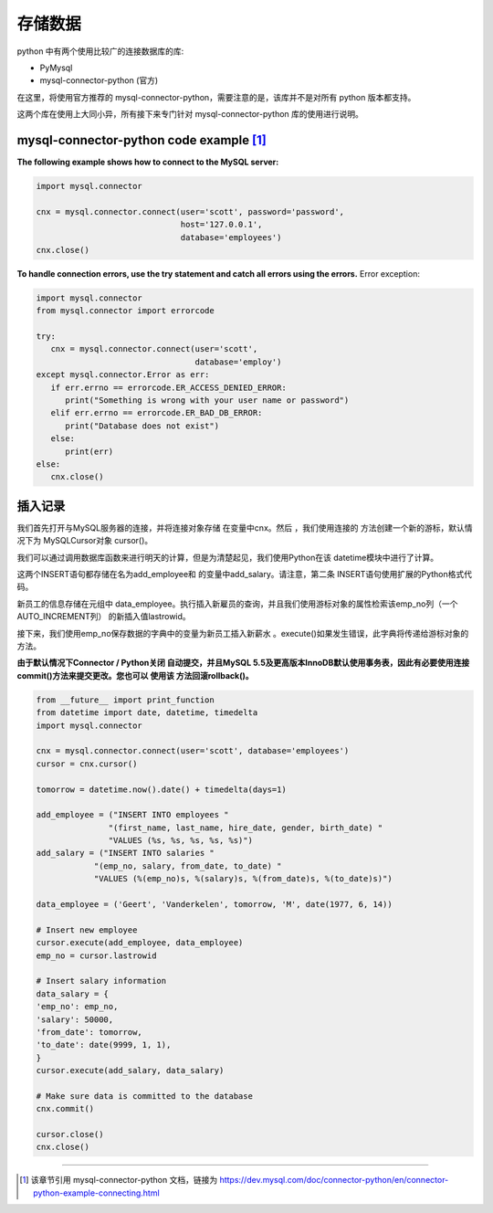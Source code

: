 =======================
存储数据
=======================

python 中有两个使用比较广的连接数据库的库:

* PyMysql
* mysql-connector-python (官方)

在这里，将使用官方推荐的 mysql-connector-python，需要注意的是，该库并不是对所有 python 版本都支持。

这两个库在使用上大同小异，所有接下来专门针对 mysql-connector-python 库的使用进行说明。


mysql-connector-python code example [#]_
--------------------------------------------

**The following example shows how to connect to the MySQL server:**

.. code-block:: python

   import mysql.connector

   cnx = mysql.connector.connect(user='scott', password='password',
                                 host='127.0.0.1',
                                 database='employees')
   cnx.close()


**To handle connection errors, use the try statement and catch all errors using the errors.** Error exception:

.. code-block:: python

   import mysql.connector
   from mysql.connector import errorcode

   try:
      cnx = mysql.connector.connect(user='scott',
                                    database='employ')
   except mysql.connector.Error as err:
      if err.errno == errorcode.ER_ACCESS_DENIED_ERROR:
         print("Something is wrong with your user name or password")
      elif err.errno == errorcode.ER_BAD_DB_ERROR:
         print("Database does not exist")
      else:
         print(err)
   else:
      cnx.close()

插入记录
----------

我们首先打开与MySQL服务器的连接，并将连接对象存储 在变量中cnx。然后 ，我们使用连接的 方法创建一个新的游标，默认情况下为 MySQLCursor对象 cursor()。

我们可以通过调用数据库函数来进行明天的计算，但是为清楚起见，我们使用Python在该 datetime模块中进行了计算。

这两个INSERT语句都存储在名为add_employee和 的变量中add_salary。请注意，第二条 INSERT语句使用扩展的Python格式代码。

新员工的信息存储在元组中 data_employee。执行插入新雇员的查询，并且我们使用游标对象的属性检索该emp_no列（一个 AUTO_INCREMENT列） 的新插入值lastrowid。

接下来，我们使用emp_no保存数据的字典中的变量为新员工插入新薪水 。execute()如果发生错误，此字典将传递给游标对象的 方法。

**由于默认情况下Connector / Python关闭 自动提交，并且MySQL 5.5及更高版本InnoDB默认使用事务表，因此有必要使用连接commit()方法来提交更改。您也可以 使用该 方法回滚rollback()。**

.. code-block:: python

   from __future__ import print_function
   from datetime import date, datetime, timedelta
   import mysql.connector

   cnx = mysql.connector.connect(user='scott', database='employees')
   cursor = cnx.cursor()

   tomorrow = datetime.now().date() + timedelta(days=1)

   add_employee = ("INSERT INTO employees "
                  "(first_name, last_name, hire_date, gender, birth_date) "
                  "VALUES (%s, %s, %s, %s, %s)")
   add_salary = ("INSERT INTO salaries "
               "(emp_no, salary, from_date, to_date) "
               "VALUES (%(emp_no)s, %(salary)s, %(from_date)s, %(to_date)s)")

   data_employee = ('Geert', 'Vanderkelen', tomorrow, 'M', date(1977, 6, 14))

   # Insert new employee
   cursor.execute(add_employee, data_employee)
   emp_no = cursor.lastrowid

   # Insert salary information
   data_salary = {
   'emp_no': emp_no,
   'salary': 50000,
   'from_date': tomorrow,
   'to_date': date(9999, 1, 1),
   }
   cursor.execute(add_salary, data_salary)

   # Make sure data is committed to the database
   cnx.commit()

   cursor.close()
   cnx.close()

----

.. [#] 该章节引用 mysql-connector-python 文档，链接为 https://dev.mysql.com/doc/connector-python/en/connector-python-example-connecting.html
